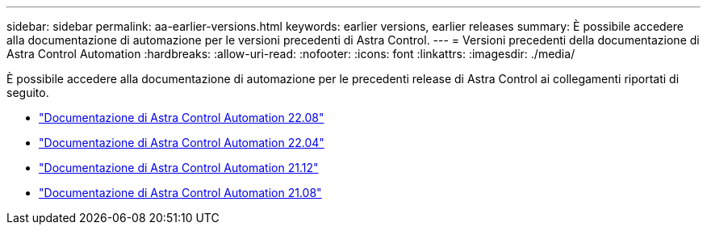 ---
sidebar: sidebar 
permalink: aa-earlier-versions.html 
keywords: earlier versions, earlier releases 
summary: È possibile accedere alla documentazione di automazione per le versioni precedenti di Astra Control. 
---
= Versioni precedenti della documentazione di Astra Control Automation
:hardbreaks:
:allow-uri-read: 
:nofooter: 
:icons: font
:linkattrs: 
:imagesdir: ./media/


[role="lead"]
È possibile accedere alla documentazione di automazione per le precedenti release di Astra Control ai collegamenti riportati di seguito.

* https://docs.netapp.com/us-en/astra-automation-2208/["Documentazione di Astra Control Automation 22.08"^]
* https://docs.netapp.com/us-en/astra-automation-2204/["Documentazione di Astra Control Automation 22.04"^]
* https://docs.netapp.com/us-en/astra-automation-2112/["Documentazione di Astra Control Automation 21.12"^]
* https://docs.netapp.com/us-en/astra-automation-2108/["Documentazione di Astra Control Automation 21.08"^]

